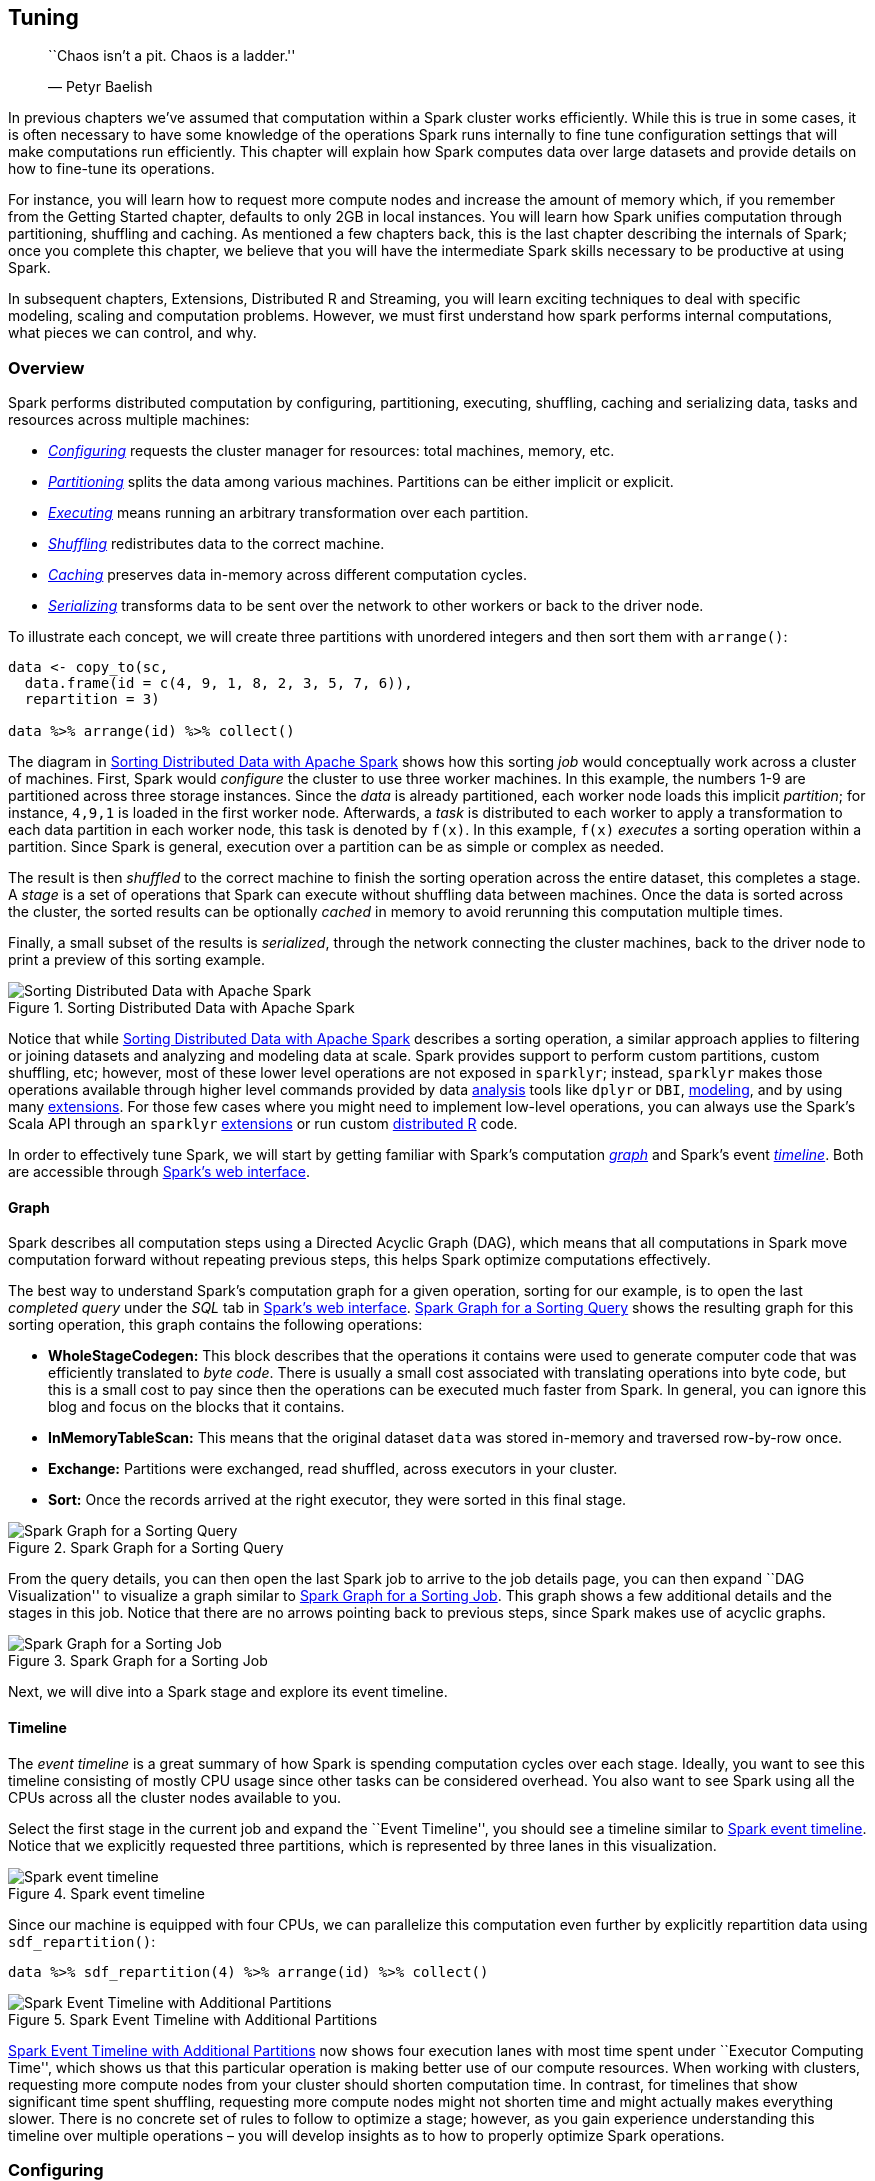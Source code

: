 == Tuning

_________________________________________
``Chaos isn’t a pit. Chaos is a ladder.''

— Petyr Baelish
_________________________________________

In previous chapters we’ve assumed that computation within a Spark cluster works efficiently. While this is true in some cases, it is often necessary to have some knowledge of the operations Spark runs internally to fine tune configuration settings that will make computations run efficiently. This chapter will explain how Spark computes data over large datasets and provide details on how to fine-tune its operations.

For instance, you will learn how to request more compute nodes and increase the amount of memory which, if you remember from the Getting Started chapter, defaults to only 2GB in local instances. You will learn how Spark unifies computation through partitioning, shuffling and caching. As mentioned a few chapters back, this is the last chapter describing the internals of Spark; once you complete this chapter, we believe that you will have the intermediate Spark skills necessary to be productive at using Spark.

In subsequent chapters, Extensions, Distributed R and Streaming, you will learn exciting techniques to deal with specific modeling, scaling and computation problems. However, we must first understand how spark performs internal computations, what pieces we can control, and why.

=== Overview

Spark performs distributed computation by configuring, partitioning, executing, shuffling, caching and serializing data, tasks and resources across multiple machines:

* link:#tuning-configuring[_Configuring_] requests the cluster manager for resources: total machines, memory, etc.
* link:#tuning-configuring[_Partitioning_] splits the data among various machines. Partitions can be either implicit or explicit.
* link:#tuning-configuring[_Executing_] means running an arbitrary transformation over each partition.
* link:#tuning-configuring[_Shuffling_] redistributes data to the correct machine.
* link:#tuning-configuring[_Caching_] preserves data in-memory across different computation cycles.
* link:#tuning-serializing[_Serializing_] transforms data to be sent over the network to other workers or back to the driver node.

To illustrate each concept, we will create three partitions with unordered integers and then sort them with `arrange()`:

[source,r]
----
data <- copy_to(sc, 
  data.frame(id = c(4, 9, 1, 8, 2, 3, 5, 7, 6)),
  repartition = 3)

data %>% arrange(id) %>% collect()
----

The diagram in <<tuning-overview>> shows how this sorting _job_ would conceptually work across a cluster of machines. First, Spark would _configure_ the cluster to use three worker machines. In this example, the numbers 1-9 are partitioned across three storage instances. Since the _data_ is already partitioned, each worker node loads this implicit _partition_; for instance, `4,9,1` is loaded in the first worker node. Afterwards, a _task_ is distributed to each worker to apply a transformation to each data partition in each worker node, this task is denoted by `f(x)`. In this example, `f(x)` _executes_ a sorting operation within a partition. Since Spark is general, execution over a partition can be as simple or complex as needed.

The result is then _shuffled_ to the correct machine to finish the sorting operation across the entire dataset, this completes a stage. A _stage_ is a set of operations that Spark can execute without shuffling data between machines. Once the data is sorted across the cluster, the sorted results can be optionally _cached_ in memory to avoid rerunning this computation multiple times.

Finally, a small subset of the results is _serialized_, through the network connecting the cluster machines, back to the driver node to print a preview of this sorting example.

[[tuning-overview]]
.Sorting Distributed Data with Apache Spark
image::images/tuning-spark-overview-resized.png[Sorting Distributed Data with Apache Spark]

Notice that while <<tuning-overview>> describes a sorting operation, a similar approach applies to filtering or joining datasets and analyzing and modeling data at scale. Spark provides support to perform custom partitions, custom shuffling, etc; however, most of these lower level operations are not exposed in `sparklyr`; instead, `sparklyr` makes those operations available through higher level commands provided by data link:#analysis[analysis] tools like `dplyr` or `DBI`, link:#modeling[modeling], and by using many link:#extensions[extensions]. For those few cases where you might need to implement low-level operations, you can always use the Spark’s Scala API through an `sparklyr` link:#extension[extensions] or run custom link:#distributed[distributed R] code.

In order to effectively tune Spark, we will start by getting familiar with Spark’s computation link:#tuning-graph-visualization[_graph_] and Spark’s event link:#tuning-event-timeline[_timeline_]. Both are accessible through link:#starting-spark-web-interface[Spark’s web interface].

[[tuning-graph-visualization]]
==== Graph

Spark describes all computation steps using a Directed Acyclic Graph (DAG), which means that all computations in Spark move computation forward without repeating previous steps, this helps Spark optimize computations effectively.

The best way to understand Spark’s computation graph for a given operation, sorting for our example, is to open the last _completed query_ under the _SQL_ tab in link:#starting-spark-web-interface[Spark’s web interface]. <<tuning-graph-sql-render>> shows the resulting graph for this sorting operation, this graph contains the following operations:

* *WholeStageCodegen:* This block describes that the operations it contains were used to generate computer code that was efficiently translated to _byte code_. There is usually a small cost associated with translating operations into byte code, but this is a small cost to pay since then the operations can be executed much faster from Spark. In general, you can ignore this blog and focus on the blocks that it contains.
* *InMemoryTableScan:* This means that the original dataset `data` was stored in-memory and traversed row-by-row once.
* *Exchange:* Partitions were exchanged, read shuffled, across executors in your cluster.
* *Sort:* Once the records arrived at the right executor, they were sorted in this final stage.

[[tuning-graph-sql-render]]
.Spark Graph for a Sorting Query
image::images/tuning-spark-graph-visualization-sql.png[Spark Graph for a Sorting Query]

From the query details, you can then open the last Spark job to arrive to the job details page, you can then expand ``DAG Visualization'' to visualize a graph similar to <<tuning-graph-render>>. This graph shows a few additional details and the stages in this job. Notice that there are no arrows pointing back to previous steps, since Spark makes use of acyclic graphs.

[[tuning-graph-render]]
.Spark Graph for a Sorting Job
image::images/tuning-spark-graph-visualization-resized.png[Spark Graph for a Sorting Job]

Next, we will dive into a Spark stage and explore its event timeline.

[[tuning-event-timeline]]
==== Timeline

The _event timeline_ is a great summary of how Spark is spending computation cycles over each stage. Ideally, you want to see this timeline consisting of mostly CPU usage since other tasks can be considered overhead. You also want to see Spark using all the CPUs across all the cluster nodes available to you.

Select the first stage in the current job and expand the ``Event Timeline'', you should see a timeline similar to <<tuning-timeline-simple>>. Notice that we explicitly requested three partitions, which is represented by three lanes in this visualization.

[[tuning-timeline-simple]]
.Spark event timeline
image::images/tuning-spark-event-timeline.png[Spark event timeline]

Since our machine is equipped with four CPUs, we can parallelize this computation even further by explicitly repartition data using `sdf_repartition()`:

[source,r]
----
data %>% sdf_repartition(4) %>% arrange(id) %>% collect()
----

[[tuning-timeline-repartition]]
.Spark Event Timeline with Additional Partitions
image::images/tuning-spark-event-timeline-repartition.png[Spark Event Timeline with Additional Partitions]

<<tuning-timeline-repartition>> now shows four execution lanes with most time spent under ``Executor Computing Time'', which shows us that this particular operation is making better use of our compute resources. When working with clusters, requesting more compute nodes from your cluster should shorten computation time. In contrast, for timelines that show significant time spent shuffling, requesting more compute nodes might not shorten time and might actually makes everything slower. There is no concrete set of rules to follow to optimize a stage; however, as you gain experience understanding this timeline over multiple operations – you will develop insights as to how to properly optimize Spark operations.

[[tuning-configuring]]
=== Configuring

When tuning a Spark application, the most common resources to configure are memory and cores, specifically:

* *Memory in Driver:* The amount of memory required in the driver node.
* *Memory per Worker:* The amount of memory required in the worker nodes.
* *Cores per Worker:* The number of CPUs to required in the worker nodes.
* *Number of Workers:* The number of workers required for this session.

[NOTE]
====
It is recommended to request significantly more memory for the driver than the memory available over each worker node. In most cases, you will want to request one core per worker.
====


In local mode there are no workers, but we can still configure memory and cores to use through:

[source,r]
----
# Initialize configuration with defaults
config <- spark_config()

# Memory
config["sparklyr.shell.driver-memory"] <- "2g"

# Cores
config["sparklyr.connect.cores.local"] <- 2

# Connect to local cluster with custom configuration
sc <- spark_connect(master = "local", config = config)
----

When using the Spark Standalone and the Mesos cluster managers, all the available memory and cores are assigned by default; therefore, there are no additional configuration changes required, unless, you want to restrict resources to allow multiple users to share this cluster. In this case you can use `total-executor-cores` to restrict the total executors requested. The ``Spark Standalone''footnote:[(2018). “Spark Standalone Mode - Spark 2.4.0 Documentation.” <URL: https://spark.apache.org/docs/latest/spark-standalone.html#resource-scheduling>.] and ``Spark on Mesos''footnote:[(2018). “Running Spark on Mesos.” <URL: https://spark.apache.org/docs/latest/running-on-mesos.html>.] guides provided additional information when sharing clusters.

When running under YARN Client, you would configure memory and cores as follows:

[source,r]
----
# Memory in Driver
config["sparklyr.shell.driver-memory"] <- "2g"

# Memory per Worker
config["sparklyr.shell.executor-memory"] <- "2g"

# Cores per Worker
config["sparklyr.shell.executor-cores"] <- 1

# Number of Workers
config["sparklyr.shell.num-executors"] <- 3
----

When using YARN in Cluster mode, `sparklyr.shell.driver-cores` can be used to configure total cores requested in the driver node. The ``Spark on YARN''footnote:[(2018). “Running Spark on YARN.” <URL: https://spark.apache.org/docs/latest/running-on-yarn.html>.] guide provides additional configuration settings worth familiarizing yourself with.

There are a few types of configuration settings:

* _Connect_ settings are set as parameters to `spark_connect()`, they are common settings used while connecting.
* _Submit_ settings are set while `sparklyr` is being submitted to Spark through `spark-submit`, some dependent on the cluster manager being used.
* _Runtime_ settings configure Spark when the Spark session is created, these settings are independent to the cluster manager and specific to Spark.
* _sparklyr_ settings configure `sparklyr` behaviour, these settings are independent to the cluster manager and particular to R.

The following subsections present extensive lists of all the available settings. It is not required to fully understand them all while tuning Spark, but skimming through them could prove useful in the future while troubleshooting issues. You can also consider skipping the following settings subsections and use them instead as reference material as needed.

==== Connect Settings

The following parameters can be used with `spark_connect()`, they configure high-level settings that define the connection method, Spark’s installation path and the version of Spark to use.

[cols=",",options="header",]
|===============================================================================================================================================================================================================================================================
|name |value
|master |Spark cluster url to connect to. Use ``local'' to connect to a local instance of Spark installed via `spark_install()`.
|spark_home |The path to a Spark installation. Defaults to the path provided by the SPARK_HOME environment variable. If SPARK_HOME is defined, it will always be used unless the version parameter is specified to force the use of a locally installed version.
|method |The method used to connect to Spark. Default connection method is ``shell'' to connect using spark-submit, use ``livy'' to perform remote connections using HTTP, or ``databricks'' when using a Databricks clusters.
|app_name |The application name to be used while running in the Spark cluster.
|version |The version of Spark to use. Only applicable to ``local'' Spark connections.
|config |Custom configuration for the generated Spark connection. See spark_config for details.
|===============================================================================================================================================================================================================================================================

You can configure additional settings by specifying a list in the `config` parameter, we will now learn what those settings can be.

==== Submit Settings

Some settings must be specified when `spark-submit` (the terminal application that launches Spark) is run. For instance, since `spark-submit` launches driver node which runs as a Java instance, choosing how much memory is allocated needs to be specified as a parameter to `spark-submit`.

You can list all the available `spark-submit` parameters by running:

[source,r]
----
spark_home_dir() %>% file.path("bin", "spark-submit") %>% system2()
----

For readability, we’ve provided the output of this command in table format, replacing the `spark-submit` parameter with the appropriate `spark_config()` setting and removing the parameters that are not applicable or already presented in this chapter:

[cols=",",options="header",]
|=====================================================================================================================================================================================================================================================================================================================================
|name |value
|sparklyr.shell.jars |Specified as `jars' parameter in `spark_connect()'.
|sparklyr.shell.packages |Comma-separated list of maven coordinates of jars to include on the driver and executor classpaths. Will search the local maven repo, then maven central and any additional remote repositories given by `sparklyr.shell.repositories'. The format for the coordinates should be groupId:artifactId:version.
|sparklyr.shell.exclude-packages |Comma-separated list of groupId:artifactId, to exclude while resolving the dependencies provided in `sparklyr.shell.packages' to avoid dependency conflicts.
|sparklyr.shell.repositories |Comma-separated list of additional remote repositories to search for the maven coordinates given with `sparklyr.shell.packages'
|sparklyr.shell.files |Comma-separated list of files to be placed in the working directory of each executor. File paths of these files in executors can be accessed via SparkFiles.get(fileName).
|sparklyr.shell.conf |Arbitrary Spark configuration property set as PROP=VALUE.
|sparklyr.shell.properties-file |Path to a file from which to load extra properties. If not specified, this will look for conf/spark-defaults.conf.
|sparklyr.shell.driver-java-options |Extra Java options to pass to the driver.
|sparklyr.shell.driver-library-path |Extra library path entries to pass to the driver.
|sparklyr.shell.driver-class-path |Extra class path entries to pass to the driver. Note that jars added with `sparklyr.shell.jars' are automatically included in the classpath.
|sparklyr.shell.proxy-user |User to impersonate when submitting the application. This argument does not work with `sparklyr.shell.principal' / `sparklyr.shell.keytab'.
|sparklyr.shell.verbose |Print additional debug output.
|=====================================================================================================================================================================================================================================================================================================================================

The remaining settings are specific to YARN:

[cols=",",options="header",]
|===========================================================================================================================================================================================================================================================================================
|name |value
|sparklyr.shell.queue |The YARN queue to submit to (Default: ``default'').
|sparklyr.shell.archives |Comma separated list of archives to be extracted into the working directory of each executor.
|sparklyr.shell.principal |Principal to be used to login to KDC, while running on secure HDFS.
|sparklyr.shell.keytab |The full path to the file that contains the keytab for the principal specified above. This keytab will be copied to the node running the Application Master via the Secure Distributed Cache, for renewing the login tickets and the delegation tokens periodically.
|===========================================================================================================================================================================================================================================================================================

In general, any `spark-submit` setting is configured through `sparklyr.shell.X`, where `X` is the name of the `spark-submit` parameter without the `--` prefix.

==== Runtime Settings

As mentioned, some _Spark_ settings configure the session runtime. The runtime settings are a superset of the link:#submit-settings[submit settings] since is usually helpful to retrieve the current configuration even if a setting can’t be changed.

To list the Spark settings set in your current Spark session, you can run:

[source,r]
----
spark_session_config(sc)
----

[cols="<,<",options="header",]
|==========================================================
|name |value
|spark.master |local[4]
|spark.sql.shuffle.partitions |4
|spark.driver.port |62314
|spark.submit.deployMode |client
|spark.executor.id |driver
|spark.jars |/Library/…/sparklyr/java/sparklyr-2.3-2.11.jar
|spark.app.id |local-1545518234395
|spark.env.SPARK_LOCAL_IP |127.0.0.1
|spark.sql.catalogImplementation |hive
|spark.spark.port.maxRetries |128
|spark.app.name |sparklyr
|spark.home |/Users/…/spark/spark-2.3.2-bin-hadoop2.7
|spark.driver.host |localhost
|==========================================================

However, there are many more configuration settings available in Spark as described in the ``Spark Configuration''footnote:[] guide. It is not in the scope of this book to describe them all so, if possible, take some time to identify the ones that might be of interest to your particular use cases.

==== sparklyr Settings

Apart from Spark settings, there are a few settings particular to sparklyr listed below. You usually don’t use these settings while tuning SPark; instead, they are helpful while troubleshooting Spark from R. For instance, you can use `sparklyr.log.console = TRUE` to output the Spark logs into the R console, this is ideal while troubleshooting but too noisy otherwise.

[source,r]
----
spark_config_settings()
----

[cols="<,<",options="header",]
|================================================================================================================================================================
|name |description
|sparklyr.apply.packages |Configures default value for packages parameter in spark_apply().
|sparklyr.apply.rlang |Experimental feature. Turns on improved serialization for spark_apply().
|sparklyr.apply.serializer |Configures the version spark_apply() uses to serialize the closure.
|sparklyr.apply.schema.infer |Number of rows collected to infer schema when column types specified in spark_apply().
|sparklyr.arrow |Use Apache Arrow to serialize data?
|sparklyr.backend.interval |Total seconds sparklyr will check on a backend operation.
|sparklyr.backend.timeout |Total seconds before sparklyr will give up waiting for a backend operation to complete.
|sparklyr.collect.batch |Total rows to collect when using batch collection, defaults to 100,000.
|sparklyr.cancellable |Cancel spark jobs when the R session is interrupted?
|sparklyr.connect.aftersubmit |R function to call after spark-submit executes.
|sparklyr.connect.app.jar |The path to the sparklyr jar used in spark_connect().
|sparklyr.connect.cores.local |Number of cores to use in spark_connect(master = ``local''), defaults to parallel::detectCores().
|sparklyr.connect.csv.embedded |Regular expression to match against versions of Spark that require package extension to support CSVs.
|sparklyr.connect.csv.scala11 |Use Scala 2.11 jars when using embedded CSV jars in Spark 1.6.X.
|sparklyr.connect.jars |Additional JARs to include while submitting application to Spark.
|sparklyr.connect.master |The cluster master as spark_connect() master parameter, notice that the `spark.master' setting is usually preferred.
|sparklyr.connect.packages |Spark packages to include when connecting to Spark.
|sparklyr.connect.ondisconnect |R function to call after spark_disconnect().
|sparklyr.connect.sparksubmit |Command executed instead of spark-submit when connecting.
|sparklyr.connect.timeout |Total seconds before giving up connecting to the sparklyr gateway while initializing.
|sparklyr.dplyr.period.splits |Should `dplyr' split column names into database and table?
|sparklyr.extensions.catalog |Catalog PATH where extension JARs are located. Defaults to `TRUE', `FALSE' to disable.
|sparklyr.gateway.address |The address of the driver machine.
|sparklyr.gateway.config.retries |Number of retries to retrieve port and address from config, useful when using functions to query port or address in kubernetes.
|sparklyr.gateway.interval |Total of seconds sparkyr will check on a gateway connection.
|sparklyr.gateway.port |The port the sparklyr gateway uses in the driver machine.
|sparklyr.gateway.remote |Should the sparklyr gateway allow remote connections? This is required in yarn cluster, etc.
|sparklyr.gateway.routing |Should the sparklyr gateway service route to other sessions? Consider disabling in kubernetes.
|sparklyr.gateway.service |Should the sparklyr gateway be run as a service without shutting down when the last connection disconnects?
|sparklyr.gateway.timeout |Total seconds before giving up connecting to the sparklyr gateway after initialization.
|sparklyr.gateway.wait |Total seconds to wait before retrying to contact the sparklyr gateway.
|sparklyr.livy.auth |Authentication method for Livy connections.
|sparklyr.livy.headers |Additional HTTP headers for Livy connections.
|sparklyr.livy.sources |Should sparklyr sources be sourced when connecting? If false, manually register sparklyr jars.
|sparklyr.log.invoke |Should every call to invoke() be printed in the console? Can be set to `callstack' to log call stack.
|sparklyr.log.console |Should driver logs be printed in the console?
|sparklyr.progress |Should job progress be reported to RStudio?
|sparklyr.progress.interval |Total of seconds to wait before attempting to retrieve job progress in Spark.
|sparklyr.sanitize.column.names |Should partially unsupported column names be cleaned up?
|sparklyr.stream.collect.timeout |Total seconds before stopping collecting a stream sample in sdf_collect_stream().
|sparklyr.stream.validate.timeout |Total seconds before stopping to check if stream has errors while being created.
|sparklyr.verbose |Use verbose logging across all sparklyr operations?
|sparklyr.verbose.na |Use verbose logging when dealing with NAs?
|sparklyr.verbose.sanitize |Use verbose logging while sanitizing columns and other objects?
|sparklyr.web.spark |The URL to Spark’s web interface.
|sparklyr.web.yarn |The URL to YARN’s web interface.
|sparklyr.worker.gateway.address |The address of the worker machine, most likely localhost.
|sparklyr.worker.gateway.port |The port the sparklyr gateway uses in the driver machine.
|sparklyr.yarn.cluster.accepted.timeout |Total seconds before giving up waiting for cluster resources in yarn cluster mode.
|sparklyr.yarn.cluster.hostaddress.timeout |Total seconds before giving up waiting for the cluster to assign a host address in yarn cluster mode.
|sparklyr.yarn.cluster.lookup.byname |Should the current user name be used to filter yarn cluster jobs while searching for submitted one?
|sparklyr.yarn.cluster.lookup.prefix |Application name prefix used to filter yarn cluster jobs while searching for submitted one.
|sparklyr.yarn.cluster.lookup.username |The user name used to filter yarn cluster jobs while searching for submitted one.
|sparklyr.yarn.cluster.start.timeout |Total seconds before giving up waiting for yarn cluster application to get registered.
|================================================================================================================================================================

[[tuning-partitioning]]
=== Partitioning

As mentioned in the Introduction chapter, MapReduce and Spark were designed with the purpose of performing computations against data stored across many machines. The subset of the data available for computation over each compute instance is known as a _partition_.

By default, Spark will compute over each existing _implicit_ partition since it’s more effective to run computations were the data is already located. However, there are cases where you will want to set an _explicit_ partition to help Spark use more efficient use of your cluster resources.

==== Implicit

You learned in the Data chapter that Spark can read data stored in many formats and different storage systems; however, since shuffling data is an expensive operations, Spark executes tasks reusing the partitions in the storage system. Therefore, these partitions are implicit to Spark since they are already well defined and expensive to rearrange.

There is always an implicit partition for every computation in Spark defined by the distributed storage system, by creating a dataset or by copying datasets into Spark.

You can explore the number of partitions a computation will require through `sdf_num_partitions()`:

[source,r]
----
sdf_len(sc, 10) %>% sdf_num_partitions()
----

....
[1] 2
....

While in most cases the default partitions works just fine, there are cases where we you will need to be explicit on the partitions you choose.

==== Explicit

There will be times when you have many more compute instances than data partitions, or much less compute instances than the number of partitions in your data. In both cases, it can help to _repartition_ data to match your cluster resources.

Various link:#data[data] functions, like `spark_read_csv()`, already support a `repartition` parameter to request Spark to repartition data appropriately. For instance, we can create a sequence of 10 numbers partitioned by 10 as follows:

[source,r]
----
sdf_len(sc, 10, repartition = 10) %>% sdf_num_partitions()
----

....
[1] 10
....

For datasets that are already partitioned, we can also use `sdf_repartition`:

[source,r]
----
sdf_len(sc, 10, repartition = 10) %>% 
  sdf_repartition(4) %>%
  sdf_num_partitions()
----

....
[1] 4
....

The number of partitions usually significantly changes the speed and resources being used; for instance, the following example calculates the mean over 10M rows with different partition sizes.

[source,r]
----
library(microbenchmark)
library(ggplot2)

microbenchmark(
    "1 Partition(s)" = sdf_len(sc, 10^7, repartition = 1) %>%
      summarise(mean(id)) %>% collect(),
    "2 Partition(s)" = sdf_len(sc, 10^7, repartition = 2) %>%
      summarise(mean(id)) %>% collect(),
    times = 10
) %>% autoplot() + theme_light() 
----

[[tuning-partitioning-explicit-results]]
.Computation Speed with Additional Explicit Partitions
image::images/tuning-partition-explicit.png[Computation Speed with Additional Explicit Partitions]

The results show that sorting data with two partitions is almost twice as fast; this is the case since two CPUs can be used to execute this operation. However, it is not necessarily the case that higher-partitions produce faster computation; instead, partitioning data is particular to your computing cluster and the data analysis operations being performed.

[[tuning-caching]]
=== Caching

Recall from the link:Intro[introduction] that Spark was designed to be faster than its predecessors by using memory instead of disk to store data. This is formally known as a Spark _RDD_ and stands for resilient distributed dataset. An RDD distributes copies of the same data across many machines, such that, if one machine fails other can complete the task – hence the resilient name. Resiliency is important in distributed systems since, while things will usually work in one machine, when running over thousands of machines the likelihood of something failing is much higher. When a failure happens, it is preferable to be fault tolerant to avoid losing the work of all the other machines. RDDs accomplish this by tracking data lineage information to rebuild lost data automatically on failure.

In `sparklyr`, you can control when an RDD gets loaded or unloaded from memory using `tbl_cache()` and `tbl_uncache()`.

Most sparklyr operations that retrieve a Spark DataFrame, cache the results in-memory. For instance, running `spark_read_parquet()` or `copy_to()` will provide a Spark DataFrame that is already cached in-memory. As a Spark DataFrame, this object can be used in most `sparklyr` functions, including data analysis with dplyr or machine learning.

[source,r]
----
library(sparklyr)
sc <- spark_connect(master = "local")
----

[source,r]
----
iris_tbl <- copy_to(sc, iris, overwrite = TRUE)
----

You can inspect which tables are cached by navigating to the Spark UI using `spark_web(sc)`, opening the storage tab, and clicking on a given RDD:

[[tuning-caching-rdd-shot]]
.Cached RDD in Spark Web Interface
image::images/tuning-cache-rdd-web-resized.png[Cached RDD in Spark Web Interface]

Data loaded in memory will be released when the R session terminates either explicitly or implicitly with a restart or disconnection; however, to free up resources, you can use `tbl_uncache()`:

[source,r]
----
tbl_uncache(sc, "iris")
----

==== Checkpointing

Checkpointing is a slightly different type of caching; while it also persists data it will, additionally, break the graph computation lineage. For example, if a cached partition is lost, it can be computed from the computation graph which is not possible while checkpointing since the source of computation is lost.

When performing expensive computation graphs, it can make sense to checkpoint to persist and break the computation lineage in order to help Spark reduce graph computation resources; otherwise, Spark might try to over-optimize a computation graph that is really not useful to optimize.

You can checkpoint explicitly by saving to CSV, Parquet, etc. files. Or let Spark checkpoint this for you using `sdf_checkpoint()` in `sparklyr` as follows.

[source,r]
----
# set checkpoint path
spark_set_checkpoint_dir(sc, getwd())

# checkpoint the iris dataset
iris_tbl %>% sdf_checkpoint()
----

Notice that checkpointing truncates the computation lineage graph, which can speed up performance if the same intermediate result is used multiple times.

[[tuning-memory]]
==== Memory

Memory in Spark is categorized into reserved, user, execution or storage:

* *Reserved:* Reserved memory is the memory required by Spark to function and therefore, is overhead that is required and should not be configured. This value defaults to 300MB.
* *User:* User memory is the memory used to execute custom code. `sparklyr` only makes use of this memory indirectly when executing `dplyr` expressions or modeling a dataset.
* *Execution:* Execution memory is used to execute code by Spark, mostly, to process the results from the partition and perform shuffling.
* *Storage:* Storage memory is used to cache RDDs, for instance, when using `tbl_cache()` in `sparklyr`.

As part of tuning execution, you can consider tweaking the amount of memory allocated for _user_, _execution_ and _storage_ by creating a Spark connection with different values than the defaults provided in Spark:

[source,r]
----
config <- spark_config()

# define memory available for storage and execution
config$spark.memory.fraction <- 0.75

# define memory available for storage
config$spark.memory.storageFraction <- 0.5
----

For instance, if you want to use Spark to store large amounts of data in-memory with the purpose of filtering and retrieving subsets quickly, you can expect Spark to use little execution or user memory. Therefore, to maximize storage memory, one can tune Spark as follows:

[source,r]
----
config <- spark_config()

# define memory available for storage and execution
config$spark.memory.fraction <- 0.90

# define memory available for storage
config$spark.memory.storageFraction <- 0.90
----

However, notice that Spark will borrow execution memory from storage and viceversa if needed and if possible; therefore, in practice, there should be little need to tune the memory settings.

[[tuning-shuffling]]
=== Shuffling

Shuffling, is the operation that redistributes data across machines; it is usually an expensive operation and therefore, one we try to minimize. One can easily identify if significant time is being spent shuffling by looking at the link:#tuning-event-timeline[event timeline]. It is possible to reduce shuffling by reframing data analysis questions or hinting Spark appropriately.

This would be relevant, for instance, when joining data frames that differ in size significantly, as in, one set being orders of magnitude smaller than the other one. You can consider using `sdf_broadcast()` to mark a data frame as small enough for use in broadcast joins, meaning, it pushes one of the smaller data frames to each of the worker nodes to reduce shuffling the bigger dataframe. One example for `sdf_broadcast()` follows:

[source,r]
----
sdf_len(sc, 10000) %>%
    sdf_broadcast() %>%
    left_join(sdf_len(sc, 100))
----

[[tuning-serialization]]
=== Serialization

Serialization is the process of translating data and tasks into a format that can be transmitted between machines and reconstructed on the receiving end.

It is not that common to have to adjust serialization when tuning Spark; however, it is worth mentioning there are alternative serialization modules like the https://github.com/EsotericSoftware/kryo[Kryo Serializer] that can provide performance improvements over the default http://docs.oracle.com/javase/6/docs/api/java/io/Serializable.html[Java Serializer].

The Kryo Serializer can be enabled in `sparklyr` through:

[source,r]
----
config <- spark_config()

config$spark.serializer <- "org.apache.spark.serializer.KryoSerializer"
sc <- spark_connect(master = "local", config = config)
----

=== Configuration Files

Configuring the `spark_config()` settings before connecting is the most common approach while tuning Spark. However, once the desired connection is known, you should consider switching to use a configuration file since it will remove the clutter in your connection code and also allow you to share the configuration settings across projects and coworkers.

For instance, instead of connecting to Spark through:

[source,r]
----
config <- spark_config()
config["sparklyr.shell.driver-memory"] <- "2G"
sc <- spark_connect(master = "local", config = config)
----

You can instead define a `config.yml` with the desired settings. This file should be located in the current working directory or in parent directories. For example, you can create the following `config.yml` file to modify the default driver memory:

[source,yml]
----
default:
  sparklyr.shell.driver-memory: 2G
----

Then, connecting with the same configuration settings becomes much cleaner by using instead:

[source,r]
----
sc <- spark_connect(master = "local")
----

You can also specify an alternate config file name or location by setting the `file` parameter in `spark_config()`. One additional benefit from using configuration files, is that a system administrator can change the default configuration by changing the value of the `R_CONFIG_ACTIVE` environment variable, see https://github.com/rstudio/config[github.com/rstudio/config] for additional information.

=== Recap

This chapter provided a broad overview of Spark internals and a detailed configuration settings to help you speed up computation and enable high computation loads. It provided the foundations to understand bottlenecks and guidance on common configuration considerations; however, fine-tuning Spark is a broad topic that would require many more chapters to cover extensively. Therefore, while troubleshooting Spark’s performance and scalability, searching the web and consulting online communities it is often necessary to fine-tune your particular environment.

The next chapter, link:#extensions[Extensions], introduces the ecosystem of Spark extensions available in R. Most extensions are highly-specialized, but they will prove to be extremely useful in specific cases and readers with particular needs. For instance, they can process nested data, perform graph analysis or use different modeling libraries like `rsparkling` from H20. Not only that, but the next few chapters introduce many advanced data analysis and modeling topics that are required to master large-scale computing in R.
